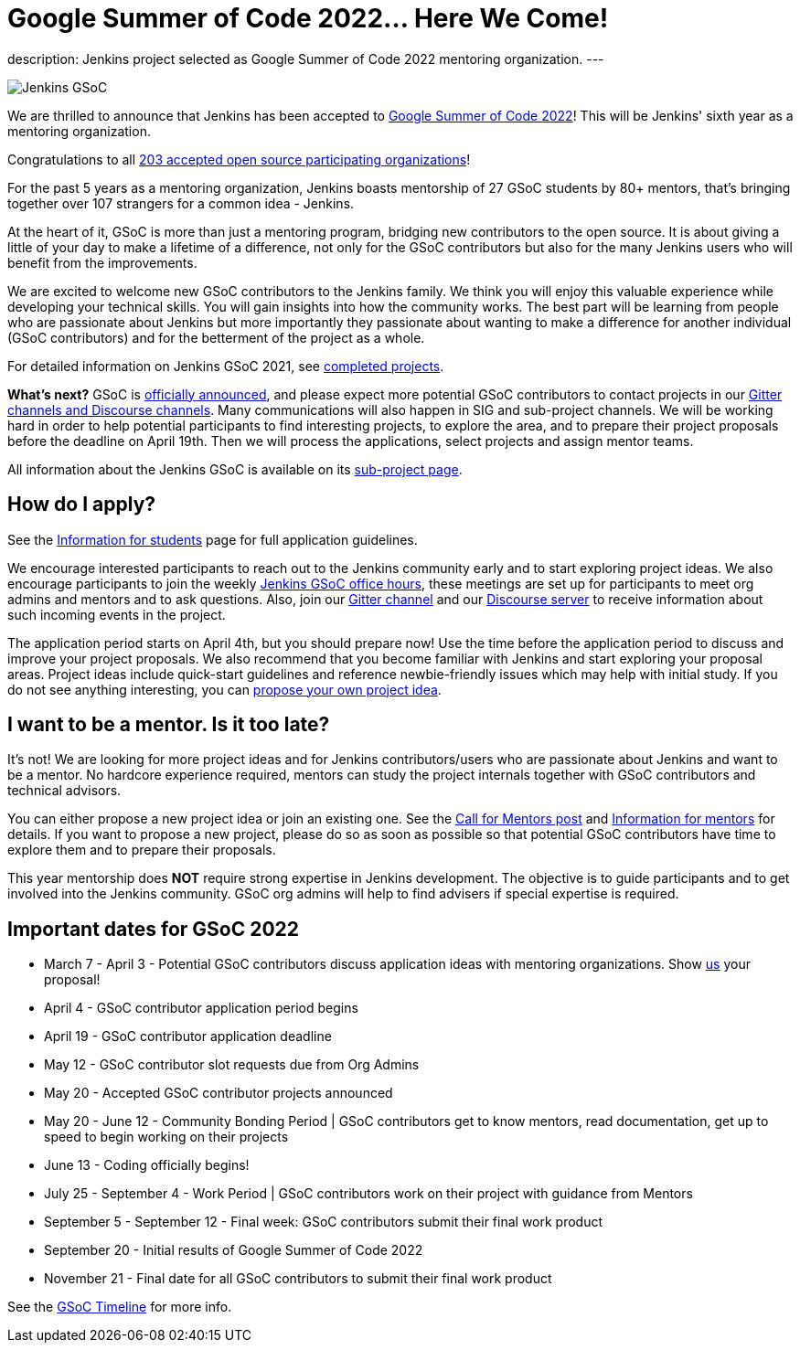= Google Summer of Code 2022… Here We Come!
:page-tags: gsoc, gsoc2022, events

:page-author: alyssat, jmMeessen

:page-opengraph: ../../images/images/gsoc/2022/here-we-come.png
description:   Jenkins project selected as Google Summer of Code 2022 mentoring organization.
---

image:/images/images/gsoc/jenkins-gsoc-logo_small.png[Jenkins GSoC, role=center, float=right]

We are thrilled to announce that Jenkins has been accepted to 
link:https://summerofcode.withgoogle.com/[Google Summer of Code 2022]! 
This will be Jenkins' sixth year as a mentoring organization. 

Congratulations to all link:https://summerofcode.withgoogle.com/programs/2022/organizations[203 accepted open source participating organizations]!

For the past 5 years as a mentoring organization, 
Jenkins boasts mentorship of 27 GSoC students by 80+ mentors, 
that's bringing together over 107 strangers for a common idea - Jenkins. 

At the heart of it, GSoC is more than just a mentoring program, bridging new contributors to the open source. 
It is about giving a little of your day to make a lifetime of a difference, 
not only for the GSoC contributors but also for the many Jenkins users who will benefit from the improvements.  

We are excited to welcome new GSoC contributors to the Jenkins family. 
We think you will enjoy this valuable experience while developing your technical skills. 
You will gain insights into how the community works. 
The best part will be learning from people who are passionate about Jenkins 
but more importantly they passionate about wanting to make a difference for another individual (GSoC contributors) and for the betterment of the project as a whole.

For detailed information on Jenkins GSoC 2021, see link:/projects/gsoc/2021/[completed projects].


**What's next?**
GSoC is link:https://summerofcode.withgoogle.com/programs/2022[officially announced], and please expect more potential GSoC contributors to contact projects in our
link:/projects/gsoc#contacts[Gitter channels and Discourse channels].
Many communications will also happen in SIG and sub-project channels.
We will be working hard in order to help potential participants to find interesting projects, to explore the area,
and to prepare their project proposals before the deadline on April 19th.
Then we will process the applications, select projects and assign mentor teams.

All information about the Jenkins GSoC is available on its link:/projects/gsoc/[sub-project page].

== How do I apply?

See the link:/projects/gsoc/students[Information for students] page for full application guidelines.

We encourage interested participants to reach out to the Jenkins community early and to start exploring project ideas.
We also encourage participants to join the weekly link:https://docs.google.com/document/d/1OpvMWpzBKtKnYBAkhtQ1dK5zQix3D7RY5g3vDJXkSnc/edit?usp=sharing[Jenkins GSoC office hours], these meetings are set up for participants to meet org admins and mentors and to ask questions.
Also, join our link:https://app.gitter.im/#/room/#jenkinsci_gsoc-sig:gitter.im[Gitter channel] and our
link:https://community.jenkins.io/c/contributing/gsoc/6[Discourse server] 
to receive information about such incoming events in the project.

The application period starts on April 4th, but you should prepare now!
Use the time before the application period to discuss and improve your project proposals.
We also recommend that you become familiar with Jenkins and start exploring your proposal areas.
Project ideas include quick-start guidelines and reference newbie-friendly issues
which may help with initial study.
If you do not see anything interesting,
you can link:/projects/gsoc/proposing-project-ideas/[propose your own project idea].

== I want to be a mentor. Is it too late?

It's not!
We are looking for more project ideas and for Jenkins contributors/users
who are passionate about Jenkins and want to be a mentor.
No hardcore experience required, mentors can study the project internals together with GSoC contributors and technical advisors.

You can either propose a new project idea or join an existing one.
See the link:/blog/2022/01/07/gsoc-2022/[Call for Mentors post]
and link:/projects/gsoc/mentors[Information for mentors] for details.
If you want to propose a new project,
please do so as soon as possible so that potential GSoC contributors have time to explore them and to prepare their proposals.

This year mentorship does **NOT** require strong expertise in Jenkins development.
The objective is to guide participants and to get involved into the Jenkins community.
GSoC org admins will help to find advisers if special expertise is required.

== Important dates for GSoC 2022

* March 7 - April 3 - Potential GSoC contributors discuss application ideas with mentoring organizations. Show link:https://community.jenkins.io/c/contributing/gsoc/6[us] your proposal!
* April 4 - GSoC contributor application period begins
* April 19 - GSoC contributor application deadline
* May 12 - GSoC contributor slot requests due from Org Admins
* May 20 - Accepted GSoC contributor projects announced
* May 20 - June 12 - Community Bonding Period | GSoC contributors get to know mentors, read documentation, get up to speed to begin working on their projects
* June 13 - Coding officially begins!
* July 25 - September 4 - Work Period | GSoC contributors work on their project with guidance from Mentors
* September 5 - September 12 - Final week: GSoC contributors submit their final work product
* September 20 - Initial results of Google Summer of Code 2022
* November 21 - Final date for all GSoC contributors to submit their final work product

See the link:https://developers.google.com/open-source/gsoc/timeline[GSoC Timeline] for more info.

